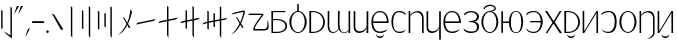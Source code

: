 SplineFontDB: 3.2
FontName: ycaxen-light
FullName: ycaxen-light
FamilyName: ycaxen
Weight: Light
Copyright: 
Version: 2
ItalicAngle: 0
UnderlinePosition: 0
UnderlineWidth: 0
Ascent: 819
Descent: 205
InvalidEm: 0
sfntRevision: 0x00020000
woffMajor: 2
woffMinor: 0
LayerCount: 2
Layer: 0 0 "+gMyXYgAA" 1
Layer: 1 0 "+Uk2XYgAA" 0
HasVMetrics: 1
XUID: [1021 765 1012425290 9759]
StyleMap: 0x0040
FSType: 8
OS2Version: 3
OS2_WeightWidthSlopeOnly: 0
OS2_UseTypoMetrics: 0
CreationTime: 1725189274
ModificationTime: 1725361220
PfmFamily: 17
TTFWeight: 400
TTFWidth: 5
LineGap: 92
VLineGap: 92
Panose: 2 0 3 3 0 0 0 0 0 0
OS2TypoAscent: 819
OS2TypoAOffset: 0
OS2TypoDescent: -205
OS2TypoDOffset: 0
OS2TypoLinegap: 92
OS2WinAscent: 1000
OS2WinAOffset: 0
OS2WinDescent: 169
OS2WinDOffset: 0
HheadAscent: 1000
HheadAOffset: 0
HheadDescent: -169
HheadDOffset: 0
OS2SubXSize: 665
OS2SubYSize: 716
OS2SubXOff: 0
OS2SubYOff: 143
OS2SupXSize: 665
OS2SupYSize: 716
OS2SupXOff: 0
OS2SupYOff: 491
OS2StrikeYSize: 51
OS2StrikeYPos: 265
OS2CapHeight: 554
OS2Vendor: 'PfEd'
OS2CodePages: 00000001.00000000
OS2UnicodeRanges: 00000001.00000000.00000000.00000000
MarkAttachClasses: 1
DEI: 91125
LangName: 1033 "" "" "" "FontForge 2.0 : ycaxen-light : 1-9-2024" "" "Version 2"
Encoding: UnicodeBmp
UnicodeInterp: none
NameList: AGL For New Fonts
DisplaySize: -48
AntiAlias: 1
FitToEm: 0
WinInfo: 23 23 7
BeginPrivate: 6
BlueValues 23 [-20 0 554 571 683 693]
BlueShift 1 0
StdHW 4 [29]
StdVW 4 [36]
StemSnapH 33 [5 22 29 34 40 46 67 142 202 226]
StemSnapV 33 [2 31 36 41 45 49 67 125 228 290]
EndPrivate
BeginChars: 65536 39

StartChar: .notdef
Encoding: 0 0 0
Width: 1000
GlyphClass: 1
Flags: MW
HStem: 0 1000<0 1000 0 1000>
VStem: 0 1000<0 1000 0 1000>
LayerCount: 2
Fore
SplineSet
0 0 m 1
 0 1000 l 1
 1000 1000 l 1
 1000 0 l 1
 0 0 l 1
EndSplineSet
Validated: 1
EndChar

StartChar: space
Encoding: 32 32 1
Width: 280
GlyphClass: 2
Flags: W
LayerCount: 2
Fore
Validated: 1
EndChar

StartChar: exclam
Encoding: 33 33 2
Width: 334
GlyphClass: 2
Flags: MW
VStem: 29.8398 36.8438<112.938 577.955 112.938 577.955> 267.156 36.8438<-61.8496 644.502 -140.664 673.479 -140.664 673.479>
LayerCount: 2
Fore
SplineSet
267.15625 673.478515625 m 1
 304 644.501953125 l 1
 304 -140.6640625 l 1
 143.625 -13.3359375 l 1
 92.052734375 44.87890625 l 1
 267.15625 -61.849609375 l 1
 267.15625 673.478515625 l 1
29.83984375 577.955078125 m 1
 66.68359375 577.955078125 l 1
 66.68359375 112.9375 l 1
 29.83984375 112.9375 l 1
 29.83984375 577.955078125 l 1
EndSplineSet
Validated: 1
EndChar

StartChar: quotedbl
Encoding: 34 34 3
Width: 288
GlyphClass: 2
Flags: MW
HStem: 491.443 202.408<29.9688 100.133 100.133 132.369>
VStem: 29.9688 228.031<491.443 693.502>
LayerCount: 2
Fore
SplineSet
100.1328125 693.8515625 m 1
 155.599609375 693.501953125 l 1
 54.28125 521.9453125 l 1
 29.96875 491.443359375 l 1
 100.1328125 693.8515625 l 1
202.533203125 693.8515625 m 1
 258 693.501953125 l 1
 156.681640625 521.9453125 l 1
 132.369140625 491.443359375 l 1
 202.533203125 693.8515625 l 1
EndSplineSet
Validated: 1
EndChar

StartChar: question
Encoding: 63 63 4
Width: 585
GlyphClass: 2
Flags: MW
HStem: 68.2881 38.9053<298.24 406.258> 468.761 35.0381<55.5859 373.569 29.7754 379.372 55.5859 55.5859>
VStem: 160.139 40.1875<116.784 148.812> 523.767 2.02246 523.781 31.2188<174.498 263.342>
LayerCount: 2
Fore
SplineSet
525.7890625 354.133789062 m 1xf0
 544.510742188 298.2265625 555 237.301757812 555 185.743164062 c 0
 555 163.252929688 553.00390625 142.543945312 548.82421875 124.811523438 c 0
 523.608398438 72.4677734375 497.021484375 68.2880859375 315.494140625 68.2880859375 c 0
 280.986328125 68.2880859375 240.87890625 68.4384765625 194.118164062 68.4384765625 c 0
 170.05859375 68.4384765625 160.138671875 80.7548828125 160.138671875 101.067382812 c 0
 160.138671875 196.557617188 379.372070312 468.760742188 379.372070312 468.760742188 c 1
 55.5859375 468.760742188 l 1
 29.775390625 503.798828125 l 1
 373.569335938 503.798828125 l 2
 409.63671875 502.8203125 423.032226562 494.802734375 423.032226562 481.990234375 c 0
 423.032226562 476.204101562 420.299804688 469.439453125 415.689453125 461.904296875 c 0
 401.505859375 438.719726562 200.326171875 193.872070312 200.326171875 119.119140625 c 0
 200.326171875 114.448242188 201.111328125 110.44140625 202.77734375 107.193359375 c 2
 438.59375 107.193359375 l 2
 439.475585938 107.177734375 440.349609375 107.170898438 441.213867188 107.170898438 c 0
 521.068359375 107.170898438 523.78125 173.528320312 523.78125 260.18359375 c 0xe8
 523.78125 266.500976562 523.766601562 272.926757812 523.766601562 279.44140625 c 0
 523.766601562 303.416015625 523.961914062 328.610351562 525.7890625 354.133789062 c 1xf0
EndSplineSet
Validated: 1
EndChar

StartChar: hyphen
Encoding: 45 45 5
Width: 367
GlyphClass: 2
Flags: MW
HStem: 253.104 46.6055<29.7988 337 29.7988 337>
VStem: 29.7988 307.201<253.104 299.71 253.104 299.71>
LayerCount: 2
Fore
SplineSet
29.798828125 299.709960938 m 1
 337 299.709960938 l 1
 337 253.104492188 l 1
 29.798828125 253.104492188 l 1
 29.798828125 299.709960938 l 1
EndSplineSet
Validated: 1
EndChar

StartChar: period
Encoding: 46 46 6
Width: 128
GlyphClass: 2
Flags: MW
HStem: -0.132812 67.584<54.8828 73.5332>
VStem: 30.416 67.584<24.334 42.9844>
LayerCount: 2
Fore
SplineSet
98 33.6591796875 m 0
 98 15.0087890625 82.8583984375 -0.1328125 64.2080078125 -0.1328125 c 0
 45.5576171875 -0.1328125 30.416015625 15.0087890625 30.416015625 33.6591796875 c 0
 30.416015625 52.3095703125 45.5576171875 67.451171875 64.2080078125 67.451171875 c 0
 82.8583984375 67.451171875 98 52.3095703125 98 33.6591796875 c 0
EndSplineSet
Validated: 1
EndChar

StartChar: comma
Encoding: 44 44 7
Width: 186
GlyphClass: 2
Flags: MW
HStem: -101.658 226.635<30.3691 156>
VStem: 30.3691 125.631
LayerCount: 2
Fore
SplineSet
156 124.9765625 m 1
 54.681640625 -71.15625 l 1
 30.369140625 -101.658203125 l 1
 100.534179688 100.751953125 l 1
 156 124.9765625 l 1
EndSplineSet
Validated: 1
EndChar

StartChar: A
Encoding: 65 65 8
Width: 473
GlyphClass: 2
Flags: MW
HStem: 0.894531 31.5547<78.1152 177.476> 322.323 29.502<78.1152 174.728 78.1152 174.728 174.728 182.139> 524.928 29.502<78.1152 395.342 78.1152 78.1152>
VStem: 38.208 39.9072<0.894531 322.323> 395.195 42.8047<139.364 211.825>
LayerCount: 2
Fore
SplineSet
35.4609375 554.4296875 m 1
 395.341796875 554.4296875 l 1
 395.341796875 524.927734375 l 1
 78.115234375 524.927734375 l 1
 78.115234375 351.825195312 l 1
 174.727539062 351.825195312 l 2
 351.252929688 351.825195312 438 264.65625 438 177.206054688 c 0
 438 89.1923828125 350.12890625 0.89453125 177.475585938 0.89453125 c 2
 38.2080078125 0.89453125 l 1
 35.4609375 554.4296875 l 1
78.115234375 322.323242188 m 1
 78.115234375 32.44921875 l 1
 184.44921875 32.44921875 l 2
 325.928710938 32.44921875 395.1953125 103.491210938 395.1953125 175.236328125 c 0
 395.1953125 248.4140625 323.133789062 322.323242188 182.138671875 322.323242188 c 2
 78.115234375 322.323242188 l 1
EndSplineSet
Validated: 1
EndChar

StartChar: B
Encoding: 66 66 9
Width: 514
GlyphClass: 2
Flags: MW
HStem: 0.802734 23.0713<206.549 307.339 206.549 318.264> 549.298 22.877<237.162 237.162 237.162 307.339>
VStem: 34.8887 49.7998<215.523 361.429> 237.162 39.5645<572.175 749.891 572.156 749.891> 429.2 49.7998<217.571 360.557 212.545 363.794>
CounterMasks: 1 38
LayerCount: 2
Fore
SplineSet
237.162109375 749.890625 m 1
 276.7265625 749.890625 l 1
 276.7265625 572.15625 l 1
 389.3515625 558.749023438 479 432.479492188 479 288.633789062 c 0
 479 136.456054688 379.583007812 0.802734375 256.944335938 0.802734375 c 0
 134.33203125 0.802734375 34.888671875 134.387695312 34.888671875 288.534179688 c 0
 34.888671875 434.323242188 124.515625 558.955078125 237.162109375 572.174804688 c 1
 237.162109375 749.890625 l 1
256.944335938 549.297851562 m 0
 156.154296875 549.297851562 84.6884765625 434.857421875 84.6884765625 288.634765625 c 0
 84.6884765625 142.411132812 156.154296875 23.8740234375 256.944335938 23.8740234375 c 0
 357.734375 23.8740234375 429.200195312 144.458984375 429.200195312 290.682617188 c 0
 429.200195312 436.905273438 357.734375 549.297851562 256.944335938 549.297851562 c 0
EndSplineSet
Validated: 1
EndChar

StartChar: C
Encoding: 67 67 10
Width: 467
GlyphClass: 2
Flags: MW
HStem: 0.429688 30.4932<116.021 135.559 135.559 220.264> 525.1 29.3301<80.0156 80.0156 80.0156 116.021 116.021 135.559>
VStem: 35.3594 44.6562<30.9229 525.1 30.9229 554.43 30.9229 554.43> 388.043 45.957<214.207 337.746>
LayerCount: 2
Fore
SplineSet
35.359375 554.4296875 m 1
 116.021484375 554.4296875 l 2
 326.577148438 554.4296875 434 414.091796875 434 274.681640625 c 0
 434 137.104492188 329.381835938 0.4296875 116.021484375 0.4296875 c 2
 35.359375 0.4306640625 l 1
 35.359375 554.4296875 l 1
80.015625 525.099609375 m 1
 80.015625 30.9228515625 l 1
 135.55859375 30.9228515625 l 2
 304.96875 30.9228515625 388.04296875 152.844726562 388.04296875 275.569335938 c 0
 388.04296875 399.921875 302.75 525.099609375 135.55859375 525.099609375 c 2
 80.015625 525.099609375 l 1
EndSplineSet
Validated: 1
EndChar

StartChar: D
Encoding: 68 68 11
Width: 661
GlyphClass: 2
Flags: HMW
HStem: -8.37305 22.7852<155.25 203.774> 0.177734 21G<578.355 619 578.355 578.355> 533.704 20G<578.355 619 619 619>
VStem: 42.0977 39.1465<163.997 170.728 163.997 192.703> 305.749 39.1729 578.355 40.6445<0.177734 52.3564 52.3564 52.3564 75.7861 553.704 0.177734 553.704>
LayerCount: 2
Fore
SplineSet
43.3134765625 554.4296875 m 1xbc
 85.5498046875 554.252929688 l 1
 85.5498046875 554.252929688 84.244140625 326.465820312 84.244140625 170.727539062 c 2
 84.244140625 163.997070312 l 2
 84.267578125 70.6943359375 125.12890625 16.412109375 185.370117188 16.412109375 c 0xbc
 225.237304688 16.412109375 273.27734375 40.5 319.533203125 96.837890625 c 1
 308.178710938 132.064453125 304.749023438 150.475585938 304.749023438 183.530273438 c 0
 304.749023438 186.8515625 304.763671875 190.299804688 304.784179688 193.903320312 c 0
 305.857421875 384.9140625 306.036132812 481.385742188 306.036132812 524.538085938 c 0
 306.036132812 546.205078125 305.991210938 554.4296875 305.991210938 554.4296875 c 1
 350.227539062 554.252929688 l 5
 350.227539062 554.252929688 345.680664062 339.639648438 345.680664062 234.305664062 c 4
 345.680664062 211.842773438 348.750976562 194.348632812 348.921875 184.966796875 c 4
 351.139648438 63.005859375 400.25390625 14.291015625 460.659179688 14.291015625 c 0
 500.962890625 14.291015625 544.512695312 36.7587890625 578.35546875 78.7861328125 c 1
 578.35546875 553.704101562 l 1
 619 553.704101562 l 1
 619 0.177734375 l 1
 578.35546875 0.177734375 l 1x7c
 578.35546875 52.3564453125 l 1
 553.309570312 12.6181640625 508.309570312 -10.0361328125 461.833007812 -10.0361328125 c 0
 410.055664062 -10.0361328125 355.446289062 18.080078125 325.555664062 82.01171875 c 1
 294.5078125 29.888671875 233.030273438 -8.373046875 174.518554688 -8.373046875 c 0
 105.5546875 -8.373046875 42.09765625 44.7783203125 42.09765625 191.03515625 c 0
 42.09765625 194.370117188 43.359375 406.2265625 43.359375 524.530273438 c 0
 43.359375 546.203125 43.3134765625 554.4296875 43.3134765625 554.4296875 c 1xbc
EndSplineSet
EndChar

StartChar: E
Encoding: 69 69 12
Width: 459
GlyphClass: 2
Flags: HMW
HStem: 1.31152 43<167.986 226.616> 534.43 21G
VStem: 42 43.3311<271.424 330.25> 376.984 40.4258<0.889648 142.083 142.083 142.083 174.954 174.954>
LayerCount: 2
Fore
SplineSet
373.984375 142.083007812 m 5
 359.764648438 58.044921875 269.208007812 1.3115234375 184.024414062 1.3115234375 c 0
 109.650390625 1.3115234375 42.4228515625 44.560546875 42.0537109375 150.646484375 c 0
 42.013671875 161.971679688 42 210.611328125 42 270.430664062 c 0
 42 390.0703125 42.0537109375 554.4296875 42.0537109375 554.4296875 c 1
 85.0419921875 554.255859375 l 1
 85.0419921875 554.255859375 85.3310546875 446.248046875 85.3310546875 328.9453125 c 0
 85.3310546875 213.90234375 85.0400390625 159.328125 85.0400390625 157.614257812 c 0
 85.0400390625 78.275390625 137.002929688 44.3115234375 198.96875 44.3115234375 c 0
 274.4765625 44.3115234375 357.868164062 94.7421875 373.984375 174.954101562 c 5
 373.983398438 554.34765625 l 5
 417.41015625 554.34765625 l 1
 417.41015625 0.8896484375 l 1
 373.984375 0.8896484375 l 5
 373.984375 142.083007812 l 5
EndSplineSet
EndChar

StartChar: G
Encoding: 71 71 13
Width: 513
GlyphClass: 2
Flags: MW
HStem: -128.852 39.4609<236.431 280.589 236.431 283.066> -3.42969 37.5684 254.453 40.9609<81.3008 431.824 81.3008 478 80.4297 431.824> 522.377 32.0527<198.506 254.058 198.506 255.31>
VStem: 35.4082 45.0215<254.453 369.915> 156.619 4.28516<-64.9458 -33.2676> 352.066 4.7168<-33.2676 -33.2676> 431.824 46.1758<254.453 338.406>
LayerCount: 2
Fore
SplineSet
257.974609375 554.373046875 m 0
 462.42578125 549.41796875 478 322.775390625 478 254.453125 c 1
 80.4296875 254.453125 l 1
 81.6962890625 137.404296875 134.521484375 34.138671875 257.096679688 34.138671875 c 0
 257.395507812 34.138671875 257.694335938 34.1396484375 257.994140625 34.140625 c 0
 372.860351562 34.611328125 448.03515625 96.509765625 448.03515625 96.509765625 c 1
 446.076171875 92.6181640625 426.704101562 62.69921875 424.4765625 58.83203125 c 0
 411.575195312 45.560546875 357.213867188 -3.4365234375 260.29296875 -3.4365234375 c 0
 259.65234375 -3.4365234375 259.010742188 -3.43359375 258.3671875 -3.4296875 c 0
 150.060546875 -2.70703125 36.162109375 61.529296875 35.408203125 278.2109375 c 0
 35.408203125 461.618164062 143.73828125 554.4296875 253.274414062 554.4296875 c 0
 254.840820312 554.4296875 256.408203125 554.411132812 257.974609375 554.373046875 c 0
257.974609375 522.357421875 m 0
 256.903320312 522.37109375 255.838867188 522.376953125 254.780273438 522.376953125 c 0
 96.60546875 522.376953125 81.30078125 374.284179688 81.30078125 295.4140625 c 1
 431.82421875 295.4140625 l 1
 431.82421875 381.3984375 396.055664062 520.639648438 257.974609375 522.357421875 c 0
156.619140625 -33.267578125 m 1
 160.904296875 -33.267578125 l 1
 168.709960938 -70.2197265625 214.087890625 -89.390625 258.7734375 -89.390625 c 0
 302.404296875 -89.390625 345.375 -71.1142578125 352.06640625 -33.267578125 c 1
 356.783203125 -33.267578125 l 1
 357.506835938 -97.3447265625 308.034179688 -128.8515625 258.098632812 -128.8515625 c 0
 207.595703125 -128.8515625 156.619140625 -96.6240234375 156.619140625 -33.267578125 c 1
EndSplineSet
Validated: 33
EndChar

StartChar: H
Encoding: 72 72 14
Width: 441
GlyphClass: 2
Flags: HMW
HStem: -3.43555 31.0498<184.257 277.319 184.257 291.281> 525.413 29.0166<188.926 277.257>
VStem: 35.3164 47.1465<228.387 325.813>
LayerCount: 2
Fore
SplineSet
233.091796875 554.4296875 m 0
 348.587890625 554.4296875 391.491210938 497.391601562 406 481.212890625 c 1
 394.232421875 450.8203125 l 1
 378.598632812 478.065429688 321.422851562 522.413085938 233.091796875 522.413085938 c 4
 144.760742188 522.413085938 82.462890625 464.604492188 82.462890625 277.083007812 c 0
 82.462890625 89.5615234375 135.422851562 30.6142578125 233.091796875 30.6142578125 c 0
 321.545898438 30.6142578125 371.327148438 50.8017578125 405.59765625 93.8828125 c 1
 363.817382812 21.0244140625 349.791015625 -3.435546875 232.771484375 -3.435546875 c 0
 82.4736328125 -3.435546875 35.31640625 179.690429688 35.31640625 277.083007812 c 0
 35.31640625 374.543945312 65.0693359375 554.4296875 233.091796875 554.4296875 c 0
EndSplineSet
Validated: 1
EndChar

StartChar: I
Encoding: 73 73 15
Width: 469
GlyphClass: 2
Flags: HMW
HStem: 0 21G<42.0098 84.2002 42.0098 42.0098> 518.888 34.8223<235.263 291.494>
VStem: 42.0098 42.1904<0 429.431 450.066 554.43> 385.237 41.7627<0.00195312 351.854 0.000976562 381.585 0.000976562 416.372>
LayerCount: 2
Fore
SplineSet
42.009765625 554.4296875 m 1
 84.2001953125 554.4296875 l 1
 84.2001953125 450.06640625 l 1
 118.491210938 507.80859375 197.751953125 553.709960938 272.774414062 553.709960938 c 0
 353.498046875 553.709960938 427 500.567382812 427 351.854492188 c 2
 427 0.0009765625 l 1
 385.237304688 0.001953125 l 1
 385.237304688 381.584960938 l 2
 385.237304688 451.159179688 331.943359375 518.887695312 251.044921875 518.887695312 c 0
 201.975585938 518.887695312 145.485351562 493.969726562 84.2001953125 429.430664062 c 1
 84.2001953125 0 l 1
 42.009765625 0 l 1
 42.009765625 554.4296875 l 1
EndSplineSet
Validated: 1
EndChar

StartChar: J
Encoding: 74 74 16
Width: 445
GlyphClass: 2
Flags: HMW
HStem: 0.241211 41.8398<162.302 219.351> 535.383 21G
VStem: 39.7129 42.2158<265.001 327.21> 365.637 39.3633<-169.217 137.217 137.217 137.217 169.201 554.304 -169.217 554.304>
LayerCount: 2
Fore
SplineSet
362.63671875 137.216796875 m 5
 348.799804688 55.4453125 260.793945312 0.2412109375 177.908203125 0.2412109375 c 0
 105.5390625 0.2412109375 40.125 42.32421875 39.765625 145.548828125 c 0
 39.7265625 156.568359375 39.712890625 205.778320312 39.712890625 266.494140625 c 0
 39.712890625 387.926757812 39.765625 555.3828125 39.765625 555.3828125 c 1
 81.6484375 555.213867188 l 1
 81.6484375 555.213867188 81.9287109375 442.58984375 81.9287109375 323.431640625 c 0
 81.9287109375 206.5703125 81.646484375 154.040039062 81.646484375 152.329101562 c 0
 81.646484375 75.12890625 132.154296875 42.0810546875 192.44921875 42.0810546875 c 0
 265.920898438 42.0810546875 346.955078125 91.15234375 362.63671875 169.201171875 c 5
 362.63671875 554.303710938 l 5
 405 554.303710938 l 1
 405 -169.216796875 l 1
 362.63671875 -169.216796875 l 5
 362.63671875 137.216796875 l 5
EndSplineSet
EndChar

StartChar: K
Encoding: 75 75 17
Width: 519
GlyphClass: 2
Flags: MW
HStem: -3.42871 37.5713 254.479 40.9648<81.8818 437.192 81.8818 484 80.998 437.192> 522.431 32.0557<200.687 256.997 200.687 258.266>
VStem: 35.3613 45.6367<254.479 369.953> 437.192 46.8076<254.479 338.44>
LayerCount: 2
Fore
SplineSet
260.966796875 554.4296875 m 0
 468.211914062 549.473632812 484 322.809570312 484 254.479492188 c 1
 80.998046875 254.479492188 l 1
 82.2822265625 137.418945312 135.828125 34.142578125 260.077148438 34.142578125 c 0
 260.379882812 34.142578125 260.68359375 34.142578125 260.987304688 34.1435546875 c 0
 377.421875 34.615234375 453.625 96.5205078125 453.625 96.5205078125 c 1
 451.638671875 92.62890625 432.002929688 62.705078125 429.744140625 58.837890625 c 0
 416.666992188 45.5654296875 361.5625 -3.435546875 263.317382812 -3.435546875 c 0
 262.66796875 -3.435546875 262.017578125 -3.43359375 261.365234375 -3.4287109375 c 0
 151.579101562 -2.7060546875 36.1259765625 61.5361328125 35.361328125 278.240234375 c 0
 35.361328125 461.666015625 145.169921875 554.486328125 256.203125 554.486328125 c 0
 257.791015625 554.486328125 259.37890625 554.467773438 260.966796875 554.4296875 c 0
260.966796875 522.41015625 m 0
 259.881835938 522.423828125 258.801757812 522.430664062 257.729492188 522.430664062 c 0
 97.3935546875 522.430664062 81.8818359375 374.321289062 81.8818359375 295.444335938 c 1
 437.192382812 295.444335938 l 1
 437.192382812 381.436523438 400.934570312 520.692382812 260.966796875 522.41015625 c 0
EndSplineSet
Validated: 1
EndChar

StartChar: L
Encoding: 76 76 18
Width: 469
GlyphClass: 2
Flags: HMW
HStem: 2.88965 39.1123<235.928 236.273 167.035 292.623> 275.028 23.584<183.85 184.136> 535.411 33.9717<193.284 280.138>
VStem: 389.272 44.7275<115.931 161.312 99.293 193.545>
LayerCount: 2
Fore
SplineSet
236.310546875 569.3828125 m 0
 350.493164062 569.3828125 433.998046875 498.444335938 433.998046875 425.650390625 c 0
 433.998046875 347.997070312 402.735351562 301.78515625 316.513671875 286.766601562 c 5
 444.837890625 263.51171875 434 175.708007812 434 146.916992188 c 0
 434 51.6689453125 349.318359375 2.8896484375 235.927734375 2.8896484375 c 0
 138.897460938 2.890625 112.237304688 23.3896484375 57.7138671875 65.3115234375 c 1
 31.9921875 127.354492188 l 1
 31.9921875 127.354492188 97.796875 42.001953125 236.2734375 42.001953125 c 0
 371.991210938 42.005859375 381.272460938 87.5107421875 381.272460938 144.350585938 c 0
 381.272460938 242.739257812 311.793945312 269.870117188 229.249023438 270.856445312 c 0
 228.676757812 270.852539062 184.422851562 275.028320312 183.849609375 275.028320312 c 1
 183.849609375 298.612304688 l 1
 227.919921875 302.806640625 l 2
 363.846679688 315.74609375 381.266601562 365.626953125 381.266601562 423.201171875 c 0
 381.266601562 485.013671875 323.899414062 535.411132812 236.375976562 535.411132812 c 0
 150.19140625 535.411132812 93.2060546875 494.936523438 68.0888671875 447.016601562 c 1
 54.0263671875 496.205078125 l 1
 80.6943359375 518.1796875 122.127929688 569.3828125 236.310546875 569.3828125 c 0
EndSplineSet
Validated: 33
EndChar

StartChar: M
Encoding: 77 77 19
Width: 504
GlyphClass: 2
Flags: MW
HStem: -6.19727 24.5303<202.935 301.362 202.935 312.03> 527.442 25.5381<252 252> 687.469 34.3232<254.265 270.402>
VStem: 35.2969 46.6328<203.49 346.286 203.49 349.195> 371.279 35.6211<614.46 622.841 601.771 627.757> 420.367 48.6328<203.49 276.5 200.582 346.286>
LayerCount: 2
Fore
SplineSet
104.431640625 591.788085938 m 1
 91.96484375 633.802734375 l 1
 121.588867188 679.560546875 184.19921875 721.055664062 252.1484375 721.778320312 c 0
 252.997070312 721.788085938 253.842773438 721.791992188 254.6875 721.791992188 c 0
 335.329101562 721.791992188 400.883789062 680.739257812 406.37890625 630.563476562 c 0
 406.724609375 627.411132812 406.900390625 624.336914062 406.900390625 621.345703125 c 0
 406.900390625 582.197265625 371.682617188 551.083007812 294.154296875 545.911132812 c 1
 465.7890625 510.306640625 469 278.112304688 469 274.88671875 c 0
 469 126.276367188 371.912109375 -6.197265625 252.1484375 -6.197265625 c 0
 132.384765625 -6.197265625 35.296875 126.276367188 35.296875 274.88671875 c 0
 35.296875 423.50390625 132.387695312 552.979492188 252.1484375 552.98046875 c 1
 332.9375 565.291015625 371.279296875 602.151367188 371.279296875 626.76953125 c 0
 371.279296875 628.745117188 371.064453125 630.681640625 370.642578125 632.563476562 c 0
 360.00390625 679.991210938 286.454101562 687.46875 254.349609375 687.46875 c 0
 253.595703125 687.46875 252.861328125 687.46484375 252.1484375 687.45703125 c 0
 207.872070312 686.969726562 152.883789062 672.780273438 104.431640625 591.788085938 c 1
252.1484375 527.442382812 m 0
 153.720703125 527.442382812 81.9296875 417.68359375 81.9296875 274.887695312 c 0
 81.9296875 132.091796875 153.720703125 18.3330078125 252.1484375 18.3330078125 c 0
 350.576171875 18.3330078125 420.3671875 132.091796875 420.3671875 274.887695312 c 0
 420.3671875 417.68359375 350.576171875 527.442382812 252.1484375 527.442382812 c 0
EndSplineSet
Validated: 1
EndChar

StartChar: N
Encoding: 78 78 20
Width: 628
GlyphClass: 2
Flags: MW
HStem: -6.19727 19.0859<410 410> 257.776 38.6973<76.3916 228.914 76.3916 228.914> 541.363 19.084<360.165 410.853 351.237 461.54>
VStem: 34.7305 41.6611<0 257.776 0 296.474 296.474 554.25> 228.914 49.8818<257.776 257.776 296.474 296.474> 544.971 48.0293<203.59 277.123 200.593 350.662>
LayerCount: 2
Fore
SplineSet
410.852539062 560.447265625 m 0
 585.654296875 560.446289062 592.999023438 317.888671875 593 277.123046875 c 0
 593 124.0625 534.202148438 -6.197265625 410.852539062 -6.197265625 c 0
 291.62109375 -6.197265625 232.715820312 111.799804688 228.9140625 257.776367188 c 1
 76.3916015625 257.776367188 l 1
 76.3916015625 0 l 1
 34.73046875 0 l 1
 34.73046875 554.25 l 1
 76.3916015625 554.25 l 1
 76.3916015625 296.473632812 l 1
 228.9140625 296.473632812 l 1
 232.715820312 442.44921875 291.62109375 560.447265625 410.852539062 560.447265625 c 0
410.852539062 541.36328125 m 0
 309.477539062 541.36328125 278.795898438 424.197265625 278.795898438 277.125976562 c 0
 278.795898438 130.053710938 309.477539062 12.8876953125 410.852539062 12.888671875 c 0
 512.227539062 12.8876953125 544.970703125 130.053710938 544.970703125 277.125976562 c 0
 544.970703125 424.197265625 512.2265625 541.36328125 410.852539062 541.36328125 c 0
EndSplineSet
Validated: 33
EndChar

StartChar: O
Encoding: 79 79 21
Width: 489
GlyphClass: 2
InSpiro: 1
Flags: HMW
HStem: -6.19141 31.8789<168.511 227.601> 260.585 34.1631<135.22 403.415 135.22 403.565 135.22 403.415> 530.673 29.7744<160.45 230.353 154.231 301.769>
VStem: 403.565 51.7803<260.585 260.585>
LayerCount: 2
Fore
SplineSet
33 486.256835938 m 1
 49.5908203125 502.825195312 78.2607421875 560.447265625 230.202148438 560.447265625 c 0
 230.50390625 560.447265625 230.806640625 560.447265625 231.109375 560.446289062 c 0
 383.766601562 560.216796875 455.345703125 392.528320312 455.345703125 276.974609375 c 0
 455.345703125 161.624023438 386.248046875 -4.462890625 231.109375 -6.171875 c 0
 229.700195312 -6.1845703125 228.297851562 -6.19140625 226.903320312 -6.19140625 c 0
 110.119140625 -6.19140625 43.9921875 38.158203125 33.4609375 109.924804688 c 1
 84.5849609375 65.212890625 94.78515625 25.6875 231.10546875 25.6875 c 0
 367.45703125 25.6884765625 403.461914062 177.69140625 403.565429688 260.584960938 c 1
 135.219726562 260.584960938 l 1
 135.219726562 294.748046875 l 1
 403.415039062 294.748046875 l 1
 402.379882812 376.1171875 372.428710938 530.672851562 231.109375 530.672851562 c 0
 89.791015625 530.672851562 45.482421875 452.555664062 46.482421875 450.8671875 c 1
 33 486.256835938 l 1
  Spiro
    33 486.257 v
    57.6984 512.822 o
    115.315 544.922 o
    230.202 560.447 o
    230.504 560.447 o
    230.807 560.447 o
    231.109 560.446 o
    356.993 512.618 o
    431.183 401.648 o
    455.346 276.975 o
    431.734 152.804 o
    358.096 42.2752 o
    231.109 -6.17188 o
    229.704 -6.18257 o
    228.299 -6.18917 o
    226.903 -6.19141 o
    127.27 7.93699 o
    62.2942 47.976 o
    33.4609 109.925 v
    77.0881 68.251 o
    130.709 37.5683 o
    231.105 25.6875 o
    336.318 68.0897 o
    389.139 162.949 o
    403.565 260.585 v
    135.22 260.585 v
    135.22 294.748 v
    403.415 294.748 v
    389.717 391.973 o
    338.284 487.667 o
    231.109 530.673 o
    120.295 510.393 o
    62.4652 472.273 o
    46.4824 450.867 v
    0 0 z
  EndSpiro
EndSplineSet
Validated: 37
EndChar

StartChar: P
Encoding: 80 80 22
Width: 487
GlyphClass: 2
Flags: HMW
HStem: 540.388 20G<404.637 404.637>
LayerCount: 2
Fore
SplineSet
404.63671875 560.387695312 m 1
 450.376953125 560.375976562 l 1
 276.432617188 278.014648438 l 1
 310.770507812 223.998046875 462 -6 462 -6 c 1
 403.866210938 -6 l 1
 403.866210938 -6 256.125976562 219.81640625 243.389648438 242.3984375 c 1
 221 201.15625 83.8994140625 -6 83.8994140625 -6 c 1
 43.751953125 -6 l 1
 43.751953125 -6 199.923828125 238.637695312 216.107421875 264.974609375 c 1
 207.735351562 282.547851562 27.0087890625 560.44140625 26.123046875 560.440429688 c 1
 79.0400390625 560.4296875 l 1
 79.0400390625 560.4296875 239.427734375 316.837890625 247.563476562 300.720703125 c 5
 265.674804688 333.362304688 404.63671875 560.387695312 404.63671875 560.387695312 c 1
EndSplineSet
Validated: 33
EndChar

StartChar: S
Encoding: 83 83 23
Width: 467
GlyphClass: 2
Flags: MW
HStem: -128.606 39.4268<185.581 229.702 185.581 232.177> 0 30.5156<79.7402 115.775> 525.076 29.3535<79.7402 79.7402 79.7402 115.775 115.775 135.328>
VStem: 35.0508 44.6895<30.5156 525.076 30.5156 554.43 30.5156 554.43> 105.838 4.2793<-64.7549 -33.1035> 301.119 4.71094<-33.1035 -33.1035> 388.008 45.9922<213.942 337.577>
LayerCount: 2
Fore
SplineSet
35.05078125 554.4296875 m 1
 115.775390625 554.4296875 l 2
 326.494140625 554.4296875 434 413.981445312 434 274.463867188 c 0
 434 136.778320312 329.30078125 -0.001953125 115.775390625 0 c 2
 35.05078125 0 l 1
 35.05078125 554.4296875 l 1
79.740234375 525.076171875 m 1
 79.740234375 30.515625 l 1
 135.328125 30.515625 l 2
 304.869140625 30.515625 388.0078125 152.532226562 388.0078125 275.352539062 c 0
 388.0078125 399.801757812 302.649414062 525.076171875 135.328125 525.076171875 c 2
 79.740234375 525.076171875 l 1
105.837890625 -33.103515625 m 1
 110.1171875 -33.103515625 l 1
 117.916992188 -70.0244140625 163.256835938 -89.1796875 207.904296875 -89.1796875 c 0
 251.499023438 -89.1796875 294.43359375 -70.91796875 301.119140625 -33.103515625 c 1
 305.830078125 -33.103515625 l 1
 306.552734375 -97.1259765625 257.123046875 -128.606445312 207.23046875 -128.606445312 c 0
 156.770507812 -128.606445312 105.837890625 -96.40625 105.837890625 -33.103515625 c 1
EndSplineSet
Validated: 33
EndChar

StartChar: T
Encoding: 84 84 24
Width: 479
GlyphClass: 2
Flags: MW
HStem: 0 21G<42.3184 83.4834 42.3184 42.3184 395.835 437 395.835 395.835> 534.432 20G<395.835 395.835>
VStem: 42.3184 41.165<45.5576 554.43> 395.835 41.165<0 504.359 504.359 504.359 0 554.432>
LayerCount: 2
Fore
SplineSet
395.834960938 554.431640625 m 1
 437 554.419921875 l 1
 437 0 l 1
 395.834960938 0 l 1
 395.834960938 504.359375 l 1
 83.4833984375 0 l 1
 42.318359375 0 l 1
 42.318359375 554.4296875 l 1
 83.4833984375 554.4296875 l 1
 83.4833984375 45.5576171875 l 1
 395.834960938 554.431640625 l 1
EndSplineSet
Validated: 1
EndChar

StartChar: U
Encoding: 85 85 25
Width: 462
GlyphClass: 2
Flags: HMW
HStem: -6.10352 31.5381<174.736 247.584 169.544 298.903> 531.062 29.4727<170.886 264.392>
VStem: 377.093 49.9072<207.928 349.725 207.928 374.711>
LayerCount: 2
Fore
SplineSet
217.638671875 560.53515625 m 0
 395.504882812 560.53515625 427 420.623046875 427 278.826171875 c 0
 427 137.030273438 380.166992188 -6.103515625 217.638671875 -6.103515625 c 0
 131.833984375 -6.103515625 67.0244140625 26.0029296875 35.02734375 92.7451171875 c 1
 82.26171875 48.484375 121.454101562 25.4345703125 217.634765625 25.4345703125 c 0
 277.534179688 25.4345703125 377.092773438 87.0625 377.092773438 278.826171875 c 0
 377.092773438 470.596679688 311.145507812 531.0625 217.638671875 531.0625 c 0
 124.1328125 531.0625 63.607421875 482.969726562 47.05859375 455.295898438 c 1
 34.6015625 486.166015625 l 1
 49.9599609375 502.600585938 95.3759765625 560.53515625 217.638671875 560.53515625 c 0
EndSplineSet
Validated: 1
EndChar

StartChar: W
Encoding: 87 87 26
Width: 509
GlyphClass: 2
Flags: MW
HStem: 3.89648 22.832<204.385 304.126 204.385 314.937> 546.684 23.8516<204.385 304.126>
VStem: 34.5098 49.2822<216.382 361.083 216.382 364.949> 424.718 49.2822<218.409 363.109>
LayerCount: 2
Fore
SplineSet
254.255859375 570.53515625 m 0
 374.724609375 570.53515625 474 439.325195312 474 288.731445312 c 0
 474 138.138671875 375.6171875 3.896484375 254.255859375 3.896484375 c 0
 132.919921875 3.896484375 34.509765625 136.091796875 34.509765625 288.633789062 c 0
 34.509765625 441.263671875 133.763671875 570.53515625 254.255859375 570.53515625 c 0
254.255859375 546.68359375 m 0
 154.514648438 546.68359375 83.7919921875 433.43359375 83.7919921875 288.732421875 c 0
 83.7919921875 144.03125 154.514648438 26.728515625 254.255859375 26.728515625 c 0
 353.99609375 26.728515625 424.717773438 146.05859375 424.717773438 290.758789062 c 0
 424.717773438 435.459960938 353.99609375 546.68359375 254.255859375 546.68359375 c 0
EndSplineSet
Validated: 1
EndChar

StartChar: X
Encoding: 88 88 27
Width: 465
GlyphClass: 2
Flags: MW
HStem: -168.186 5.01465 0 21G<40 80.1914 40 40 424.996 424.996> 519.537 34.1865<233.256 289.488>
VStem: 40 40.1914<0 431.712 451.971 554.43> 385.232 39.7637<0.000976562 355.551 0 384.738 0 418.891>
LayerCount: 2
Fore
SplineSet
40 554.4296875 m 1
 80.19140625 554.4296875 l 1
 80.19140625 451.970703125 l 1
 114.482421875 508.659179688 195.744140625 553.723632812 270.768554688 553.723632812 c 0
 351.493164062 553.723632812 424.99609375 501.55078125 424.99609375 355.55078125 c 2
 424.99609375 0 l 2
 425.619140625 -76.4853515625 343.764648438 -148.389648438 259.86328125 -163.170898438 c 1
 201.591796875 -168.185546875 l 1
 305.953125 -158.193359375 385.903320312 -57.89453125 385.232421875 0.0009765625 c 2
 385.232421875 384.73828125 l 2
 385.232421875 453.043945312 329.938476562 519.537109375 249.038085938 519.537109375 c 0
 199.967773438 519.537109375 141.477539062 495.073242188 80.19140625 431.711914062 c 1
 80.19140625 0 l 1
 40 0 l 1
 40 554.4296875 l 1
EndSplineSet
Validated: 33
EndChar

StartChar: Z
Encoding: 90 90 28
Width: 479
GlyphClass: 2
Flags: MW
HStem: -128.901 39.4443<219.394 263.534 219.394 266.01> 0 21G<42.3203 83.4863 42.3203 42.3203 395.836 437 395.836 395.836> 534.43 20G<395.836 395.836>
VStem: 42.3203 41.166<45.5566 554.428> 139.617 4.28125<-65.0225 -33.3574> 334.982 4.71289<-33.3574 -33.3574> 395.836 41.1641<0 504.357 504.357 504.357 0 554.43>
LayerCount: 2
Fore
SplineSet
395.8359375 554.4296875 m 1
 437 554.41796875 l 1
 437 0 l 1
 395.8359375 0 l 1
 395.8359375 504.357421875 l 1
 83.486328125 0 l 1
 42.3203125 0 l 1
 42.3203125 554.427734375 l 1
 83.486328125 554.427734375 l 1
 83.486328125 45.556640625 l 1
 395.8359375 554.4296875 l 1
139.6171875 -33.357421875 m 1
 143.8984375 -33.357421875 l 1
 151.701171875 -70.294921875 197.060546875 -89.45703125 241.727539062 -89.45703125 c 0
 285.340820312 -89.45703125 328.293945312 -71.1884765625 334.982421875 -33.357421875 c 1
 339.6953125 -33.357421875 l 1
 340.41796875 -97.408203125 290.966796875 -128.901367188 241.053710938 -128.901367188 c 0
 190.572265625 -128.901367188 139.6171875 -96.6875 139.6171875 -33.357421875 c 1
EndSplineSet
Validated: 33
EndChar

StartChar: zero
Encoding: 48 48 29
Width: 391
GlyphClass: 2
Flags: MW
VStem: 50.043 290.957
LayerCount: 2
Fore
SplineSet
341 94.875 m 1
 282.04296875 78.015625 l 1
 50.04296875 495.030273438 l 1
 105.684570312 474.763671875 l 1
 341 94.875 l 1
EndSplineSet
Validated: 1
EndChar

StartChar: one
Encoding: 49 49 30
Width: 337
GlyphClass: 2
Flags: MW
HStem: -130.663 21G<187 187>
VStem: 150.156 36.8438<-64.1377 654.502 -130.663 683.479 -130.663 683.479>
LayerCount: 2
Fore
SplineSet
150.15625 683.478515625 m 1
 187 654.501953125 l 1
 187 -130.663085938 l 1
 150.15625 -64.1376953125 l 1
 150.15625 683.478515625 l 1
EndSplineSet
Validated: 1
EndChar

StartChar: two
Encoding: 50 50 31
Width: 413
GlyphClass: 2
Flags: MW
HStem: -130.664 21G<313 313>
VStem: 100.281 36.8438<118.842 559.283 94.2656 583.859 94.2656 583.859> 276.156 36.8438<-64.1387 654.502 -130.664 683.479 -130.664 683.479>
LayerCount: 2
Fore
SplineSet
276.15625 683.478515625 m 1
 313 654.501953125 l 1
 313 -130.6640625 l 1
 276.15625 -64.138671875 l 1
 276.15625 683.478515625 l 1
100.28125 583.859375 m 1
 137.125 559.283203125 l 1
 137.125 94.265625 l 1
 100.28125 118.841796875 l 1
 100.28125 583.859375 l 1
EndSplineSet
Validated: 1
EndChar

StartChar: three
Encoding: 51 51 32
Width: 556
GlyphClass: 2
Flags: MW
HStem: -130.663 21G<456 456>
VStem: 99.9199 36.8438<104.505 544.946 79.9287 569.522 79.9287 569.522> 265.682 36.8438<161.185 493.847 142.622 512.408 142.622 512.408> 419.155 36.8447<-64.1377 654.503 -130.663 683.479 -130.663 683.479>
LayerCount: 2
Fore
SplineSet
136.763671875 544.946289062 m 1
 136.763671875 79.9287109375 l 1
 99.919921875 104.504882812 l 1
 99.919921875 569.522460938 l 1
 136.763671875 544.946289062 l 1
302.525390625 493.846679688 m 1
 302.525390625 142.622070312 l 1
 265.681640625 161.184570312 l 1
 265.681640625 512.408203125 l 1
 302.525390625 493.846679688 l 1
419.155273438 -64.1376953125 m 1
 419.155273438 683.478515625 l 1
 456 654.502929688 l 1
 456 -130.663085938 l 1
 419.155273438 -64.1376953125 l 1
EndSplineSet
Validated: 1
EndChar

StartChar: four
Encoding: 52 52 33
Width: 457
GlyphClass: 2
Flags: MW
VStem: 370.008 39.9922
LayerCount: 2
Fore
SplineSet
370.0078125 608.323242188 m 1
 410 546.515625 l 1
 404.262695312 513.24609375 370.981445312 372.265625 309.15625 234.83984375 c 1
 371.965820312 135.723632812 l 1
 332.127929688 124.331054688 l 1
 291.124023438 203.891601562 l 1
 239.98828125 104.55859375 165.14453125 0.09765625 50.41015625 -54.548828125 c 1
 149.788085938 26.76171875 220.049804688 129.93359375 269.375976562 237.127929688 c 1
 175.360351562 406.1171875 l 1
 212.958007812 392.423828125 l 1
 289.129882812 263.37109375 l 1
 337.150390625 379.717773438 358.581054688 509.758789062 370.0078125 608.323242188 c 1
EndSplineSet
Validated: 1
EndChar

StartChar: five
Encoding: 53 53 34
Width: 587
GlyphClass: 2
Flags: MW
HStem: 214.924 142.967
LayerCount: 2
Fore
SplineSet
557 357.890625 m 1
 508.68359375 310.157226562 l 1
 49.607421875 214.923828125 l 1
 87.453125 260.469726562 l 1
 557 357.890625 l 1
EndSplineSet
Validated: 1
EndChar

StartChar: six
Encoding: 54 54 35
Width: 567
GlyphClass: 2
Flags: MW
VStem: 256.689 36.8447<-54.1377 300.942 300.942 300.942 346.288 664.503>
LayerCount: 2
Fore
SplineSet
256.689453125 693.478515625 m 1
 293.534179688 664.502929688 l 1
 293.534179688 346.288085938 l 1
 537 396.802734375 l 1
 488.68359375 349.068359375 l 1
 293.534179688 308.586914062 l 1
 293.534179688 -120.663085938 l 1
 256.689453125 -54.1376953125 l 1
 256.689453125 300.942382812 l 1
 29.607421875 253.8359375 l 1
 67.453125 299.3828125 l 1
 256.689453125 338.64453125 l 1
 256.689453125 693.478515625 l 1
EndSplineSet
Validated: 1
EndChar

StartChar: seven
Encoding: 55 55 36
Width: 567
GlyphClass: 2
Flags: MW
HStem: 667.365 20G<344.628 344.628>
VStem: 168.752 36.8438<122.727 276.587 276.587 276.587 321.931 563.169> 344.628 36.8438<-60.251 313.07 313.07 313.07 358.421 658.389>
LayerCount: 2
Fore
SplineSet
344.627929688 687.365234375 m 1
 381.471679688 658.388671875 l 1
 381.471679688 358.420898438 l 1
 537 390.688476562 l 1
 488.68359375 342.955078125 l 1
 381.471679688 320.71484375 l 1
 381.471679688 -126.77734375 l 1
 344.627929688 -60.2509765625 l 1
 344.627929688 313.0703125 l 1
 205.595703125 284.23046875 l 1
 205.595703125 98.150390625 l 1
 168.751953125 122.7265625 l 1
 168.751953125 276.586914062 l 1
 29.607421875 247.72265625 l 1
 67.4541015625 293.268554688 l 1
 168.751953125 314.287109375 l 1
 168.751953125 587.745117188 l 1
 205.595703125 563.168945312 l 1
 205.595703125 321.930664062 l 1
 344.627929688 350.776367188 l 1
 344.627929688 687.365234375 l 1
EndSplineSet
Validated: 1
EndChar

StartChar: eight
Encoding: 56 56 37
Width: 706
GlyphClass: 2
Flags: MW
HStem: -130.548 21G<518.779 518.779>
VStem: 162.697 36.8438<104.62 249.984 249.984 249.984 80.0439 293.906 293.906 545.062> 320.268 36.8447<161.3 281.91 281.91 281.91 142.738 325.834 325.834 493.962> 481.936 36.8438<-64.0215 313.836 313.836 313.836 354.862 654.618>
LayerCount: 2
Fore
SplineSet
481.935546875 683.59375 m 1
 518.779296875 654.618164062 l 1
 518.779296875 354.862304688 l 1
 676 384.083984375 l 1
 626.221679688 337.875976562 l 1
 518.779296875 318.896484375 l 1
 518.779296875 -130.547851562 l 1
 481.935546875 -64.021484375 l 1
 481.935546875 313.8359375 l 1
 357.112304688 289.506835938 l 1
 357.112304688 142.73828125 l 1
 320.267578125 161.299804688 l 1
 320.267578125 281.91015625 l 1
 199.541015625 257.578125 l 1
 199.541015625 80.0439453125 l 1
 162.697265625 104.620117188 l 1
 162.697265625 249.984375 l 1
 30.052734375 218.114257812 l 1
 69.296875 262.459960938 l 1
 162.697265625 284.501953125 l 1
 162.697265625 569.638671875 l 1
 199.541015625 545.0625 l 1
 199.541015625 293.90625 l 1
 320.267578125 317.875976562 l 1
 320.267578125 512.524414062 l 1
 357.112304688 493.961914062 l 1
 357.112304688 325.833984375 l 1
 481.935546875 349.801757812 l 1
 481.935546875 683.59375 l 1
EndSplineSet
Validated: 1
EndChar

StartChar: nine
Encoding: 57 57 38
Width: 461
GlyphClass: 2
Flags: W
LayerCount: 2
Fore
SplineSet
380.211914062 579.79296875 m 1
 411.185546875 544.021484375 l 1
 405.448242188 510.752929688 370.573242188 379.8359375 308.748046875 242.41015625 c 1
 371.557617188 143.293945312 l 1
 331.719726562 131.90234375 l 1
 290.715820312 211.461914062 l 1
 239.579101562 112.12890625 164.735351562 7.66796875 50 -46.978515625 c 1
 149.377929688 34.33203125 219.640625 137.50390625 268.967773438 244.698242188 c 1
 174.951171875 413.6875 l 1
 212.548828125 399.994140625 l 1
 288.721679688 270.94140625 l 1
 331.353515625 374.232421875 358.954101562 457.842773438 371.27734375 543.556640625 c 1
 324.400390625 531.487304688 152.752929688 494.682617188 55.5224609375 472.549804688 c 1
 111.2890625 517.2734375 l 1
 380.211914062 579.79296875 l 1
EndSplineSet
Validated: 1
EndChar
EndChars
EndSplineFont
